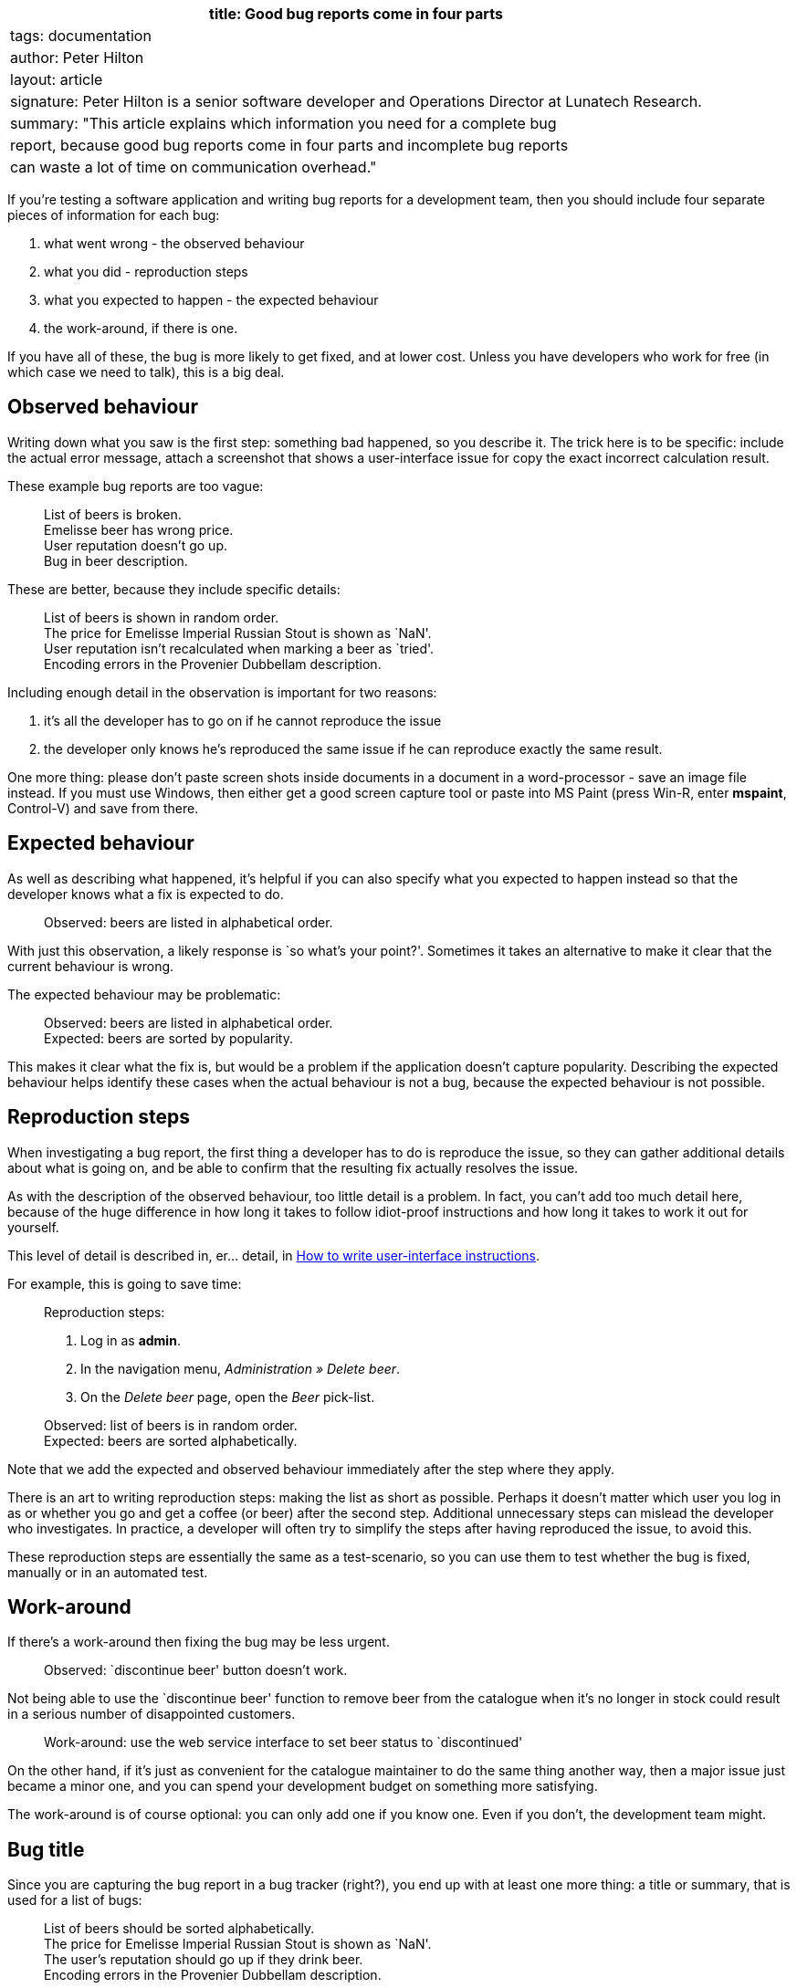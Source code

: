 [cols="",]
|===
|title: Good bug reports come in four parts

|tags: documentation

|author: Peter Hilton

|layout: article

|signature: Peter Hilton is a senior software developer and Operations
Director at Lunatech Research.

|summary: "This article explains which information you need for a
complete bug

|report, because good bug reports come in four parts and incomplete bug
reports

|can waste a lot of time on communication overhead."
|===

If you’re testing a software application and writing bug reports for a
development team, then you should include four separate pieces of
information for each bug:

[arabic]
. what went wrong - the observed behaviour
. what you did - reproduction steps
. what you expected to happen - the expected behaviour
. the work-around, if there is one.

If you have all of these, the bug is more likely to get fixed, and at
lower cost. Unless you have developers who work for free (in which case
we need to talk), this is a big deal.

== Observed behaviour

Writing down what you saw is the first step: something bad happened, so
you describe it. The trick here is to be specific: include the actual
error message, attach a screenshot that shows a user-interface issue for
copy the exact incorrect calculation result.

These example bug reports are too vague:

____
List of beers is broken. +
Emelisse beer has wrong price. +
User reputation doesn’t go up. +
Bug in beer description.
____

These are better, because they include specific details:

____
List of beers is shown in random order. +
The price for Emelisse Imperial Russian Stout is shown as `NaN'. +
User reputation isn’t recalculated when marking a beer as `tried'. +
Encoding errors in the Provenier Dubbellam description.
____

Including enough detail in the observation is important for two reasons:

[arabic]
. it’s all the developer has to go on if he cannot reproduce the issue
. the developer only knows he’s reproduced the same issue if he can
reproduce exactly the same result.

One more thing: please don’t paste screen shots inside documents in a
document in a word-processor - save an image file instead. If you must
use Windows, then either get a good screen capture tool or paste into MS
Paint (press Win-R, enter *mspaint*, Control-V) and save from there.

== Expected behaviour

As well as describing what happened, it’s helpful if you can also
specify what you expected to happen instead so that the developer knows
what a fix is expected to do.

____
Observed: beers are listed in alphabetical order.
____

With just this observation, a likely response is `so what’s your
point?'. Sometimes it takes an alternative to make it clear that the
current behaviour is wrong.

The expected behaviour may be problematic:

____
Observed: beers are listed in alphabetical order. +
Expected: beers are sorted by popularity.
____

This makes it clear what the fix is, but would be a problem if the
application doesn’t capture popularity. Describing the expected
behaviour helps identify these cases when the actual behaviour is not a
bug, because the expected behaviour is not possible.

== Reproduction steps

When investigating a bug report, the first thing a developer has to do
is reproduce the issue, so they can gather additional details about what
is going on, and be able to confirm that the resulting fix actually
resolves the issue.

As with the description of the observed behaviour, too little detail is
a problem. In fact, you can’t add too much detail here, because of the
huge difference in how long it takes to follow idiot-proof instructions
and how long it takes to work it out for yourself.

This level of detail is described in, er… detail, in
http://blog.lunatech.com/2007/03/08/how-write-user-interface-instructions[How
to write user-interface instructions].

For example, this is going to save time:

____
Reproduction steps:

[arabic]
. Log in as *admin*.
. In the navigation menu, _Administration » Delete beer_.
. On the _Delete beer_ page, open the _Beer_ pick-list.

Observed: list of beers is in random order. +
Expected: beers are sorted alphabetically.
____

Note that we add the expected and observed behaviour immediately after
the step where they apply.

There is an art to writing reproduction steps: making the list as short
as possible. Perhaps it doesn’t matter which user you log in as or
whether you go and get a coffee (or beer) after the second step.
Additional unnecessary steps can mislead the developer who investigates.
In practice, a developer will often try to simplify the steps after
having reproduced the issue, to avoid this.

These reproduction steps are essentially the same as a test-scenario, so
you can use them to test whether the bug is fixed, manually or in an
automated test.

== Work-around

If there’s a work-around then fixing the bug may be less urgent.

____
Observed: `discontinue beer' button doesn’t work.
____

Not being able to use the `discontinue beer' function to remove beer
from the catalogue when it’s no longer in stock could result in a
serious number of disappointed customers.

____
Work-around: use the web service interface to set beer status to
`discontinued'
____

On the other hand, if it’s just as convenient for the catalogue
maintainer to do the same thing another way, then a major issue just
became a minor one, and you can spend your development budget on
something more satisfying.

The work-around is of course optional: you can only add one if you know
one. Even if you don’t, the development team might.

== Bug title

Since you are capturing the bug report in a bug tracker (right?), you
end up with at least one more thing: a title or summary, that is used
for a list of bugs:

____
List of beers should be sorted alphabetically. +
The price for Emelisse Imperial Russian Stout is shown as `NaN'. +
The user’s reputation should go up if they drink beer. +
Encoding errors in the Provenier Dubbellam description.
____

The inconsistency in this list is a result of randomly summarising
either the expected or observed behaviour and using that as the title.
It’s easier if you just use one or the other.

Consistency is easier if you use the observed behaviour as the bug
title:

____
List of beers is shown in random order. +
The price for Emelisse Imperial Russian Stout is shown as `NaN'. +
User reputation isn’t recalculated when marking a beer as `tried'. +
Encoding errors in the Provenier Dubbellam description.
____

Using the expected behaviour instead doesn’t work because the person
reporting the bug might not know what the correct behaviour is. In the
first example, it may be obvious that beers in random order is wrong
(beer order matters!), but not what the correct order is.

== Incomplete bug reports

An incomplete bug report is not necessarily a problem, because sometimes
the expected behaviour is simply that the observed behaviour not happen.

____
Adding a beer to the shopping basket causes a `fatal server error'
____

However, for every bug report that didn’t really need all four parts,
there are always more where they are missing because someone thought
something was obvious when it wasn’t.

The following scenarios slow everyone down:

[arabic]
. The observed behaviour is vague or missing and the developer has to
bounce the report and tell you to try again. If you’re lucky, they’ll
choose their words carefully and avoid accidentally pissing you off in
the process.
. The reproduction steps are missing, and the developer has to choose
between spending time trying to discover how to reproduce the bug
instead of something more useful, or bouncing the bug and having to wait
for more information, causing a delay. Or both.
. The expected behaviour is not described and the developer has to avoid
either implementing the wrong fix or spending extra time trying to
discover what you want.

In the long run, it takes less time to include all of the information
than to think about whether it’s all needed and then fix the problem in
the case where missing information was. Not all laziness is
constructive.

== Conclusion

Better bug reports save time, and time is a lot of money, because
software maintenance is expensive. Fortunately, it only takes a little
discipline and practice to write better bug reports.
